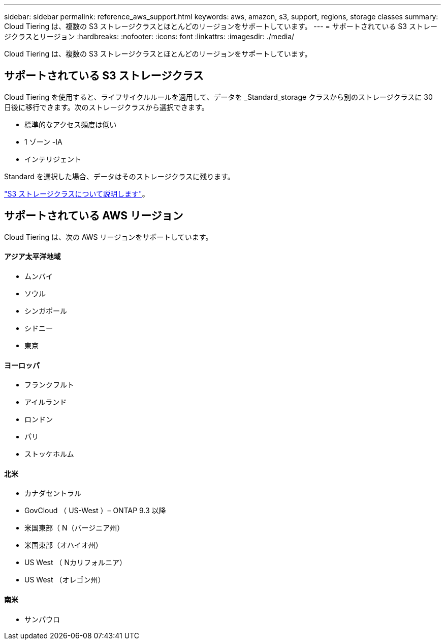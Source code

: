 ---
sidebar: sidebar 
permalink: reference_aws_support.html 
keywords: aws, amazon, s3, support, regions, storage classes 
summary: Cloud Tiering は、複数の S3 ストレージクラスとほとんどのリージョンをサポートしています。 
---
= サポートされている S3 ストレージクラスとリージョン
:hardbreaks:
:nofooter: 
:icons: font
:linkattrs: 
:imagesdir: ./media/


[role="lead"]
Cloud Tiering は、複数の S3 ストレージクラスとほとんどのリージョンをサポートしています。



== サポートされている S3 ストレージクラス

Cloud Tiering を使用すると、ライフサイクルルールを適用して、データを _Standard_storage クラスから別のストレージクラスに 30 日後に移行できます。次のストレージクラスから選択できます。

* 標準的なアクセス頻度は低い
* 1 ゾーン -IA
* インテリジェント


Standard を選択した場合、データはそのストレージクラスに残ります。

https://aws.amazon.com/s3/storage-classes/["S3 ストレージクラスについて説明します"^]。



== サポートされている AWS リージョン

Cloud Tiering は、次の AWS リージョンをサポートしています。



==== アジア太平洋地域

* ムンバイ
* ソウル
* シンガポール
* シドニー
* 東京




==== ヨーロッパ

* フランクフルト
* アイルランド
* ロンドン
* パリ
* ストッケホルム




==== 北米

* カナダセントラル
* GovCloud （ US-West ）– ONTAP 9.3 以降
* 米国東部（ N（バージニア州）
* 米国東部（オハイオ州）
* US West （ Nカリフォルニア）
* US West （オレゴン州）




==== 南米

* サンパウロ

